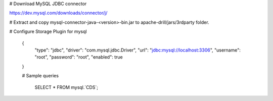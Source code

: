 # Download MySQL JDBC connector

https://dev.mysql.com/downloads/connector/j/

# Extract and copy mysql-connector-java-<version>-bin.jar to apache-drill/jars/3rdparty folder.

# Configure Storage Plugin for mysql

 {
  "type": "jdbc",
  "driver": "com.mysql.jdbc.Driver",
  "url": "jdbc:mysql://localhost:3306",
  "username": "root",
  "password": "root",
  "enabled": true
 }

 # Sample queries

  SELECT * FROM mysql.`CDS`;
